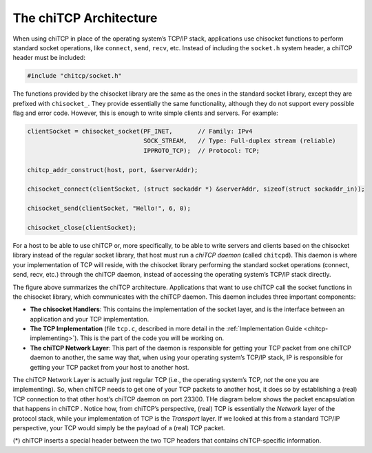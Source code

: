 .. _chitcp-architecture:

The chiTCP Architecture
=======================

When using chiTCP in place of the operating system’s TCP/IP stack, applications
use chisocket functions to perform standard socket operations, like
``connect``, ``send``, ``recv``, etc. Instead of including the ``socket.h``
system header, a chiTCP header must be included:

.. code-block:: c

    #include "chitcp/socket.h"

The functions provided by the chisocket library are the same as the ones in the
standard socket library, except they are prefixed with ``chisocket_``. They
provide essentially the same functionality, although they do not support every
possible flag and error code. However, this is enough to write simple clients
and servers. For example:

.. code-block:: c

    clientSocket = chisocket_socket(PF_INET,       // Family: IPv4
                                    SOCK_STREAM,   // Type: Full-duplex stream (reliable)
                                    IPPROTO_TCP);  // Protocol: TCP;

    chitcp_addr_construct(host, port, &serverAddr);

    chisocket_connect(clientSocket, (struct sockaddr *) &serverAddr, sizeof(struct sockaddr_in));

    chisocket_send(clientSocket, "Hello!", 6, 0);

    chisocket_close(clientSocket);

For a host to be able to use chiTCP or, more specifically, to be able to write
servers and clients based on the chisocket library instead of the regular
socket library, that host must run a *chiTCP daemon* (called ``chitcpd``). This
daemon is where your implementation of TCP will reside, with the chisocket
library performing the standard socket operations (connect, send, recv, etc.)
through the chiTCP daemon, instead of accessing the operating system’s TCP/IP
stack directly.

.. image:: architecture.png
   :alt: The chiTCP architecture

The figure above summarizes the chiTCP architecture. Applications that
want to use chiTCP call the socket functions in the chisocket library, which
communicates with the chiTCP daemon. This daemon includes three important
components:

-  **The chisocket Handlers**: This contains the implementation of the socket
   layer, and is the interface between an application and your TCP
   implementation.

-  **The TCP Implementation** (file ``tcp.c``, described in more detail in
   the :ref:`Implementation Guide <chitcp-implementing>`). This is the part of the code you will be working on.

-  **The chiTCP Network Layer**: This part of the daemon is responsible for
   getting your TCP packet from one chiTCP daemon to another, the same way
   that, when using your operating system’s TCP/IP stack, IP is responsible for
   getting your TCP packet from your host to another host.

The chiTCP Network Layer is actually just regular TCP (i.e., the operating
system’s TCP, *not* the one you are implementing). So, when chiTCP needs to get
one of your TCP packets to another host, it does so by establishing a (real)
TCP connection to that other host’s chiTCP daemon on port 23300.
THe diagram below shows the packet encapsulation that happens in chiTCP .
Notice how, from chiTCP’s perspective, (real) TCP is essentially the *Network*
layer of the protocol stack, while your implementation of TCP is the
*Transport* layer. If we looked at this from a standard TCP/IP perspective,
your TCP would simply be the payload of a (real) TCP packet.

.. image:: layers.png
   
(*) chiTCP inserts a special header between the two TCP headers that contains chiTCP-specific information.
